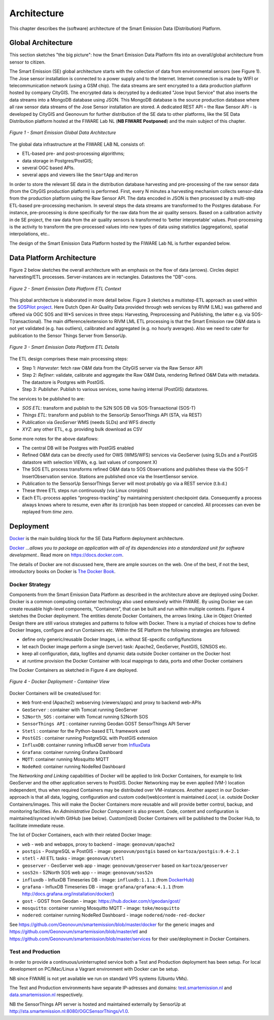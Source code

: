 .. _architecture:

============
Architecture
============

This chapter describes the (software) architecture of the Smart Emission Data (Distribution) Platform.

Global Architecture
===================

This section sketches "the big picture": how the Smart Emission Data Platform fits into an overall/global
architecture from sensor to citizen.

The Smart Emission (SE) global architecture starts with the collection of data from environmental
sensors (see Figure 1). The Jose sensor installation is connected to a power supply and to
the Internet. Internet connection is made by WIFI or telecommunication network (using a GSM chip).
The data streams are sent encrypted to a data production platform hosted by company CityGIS.
The encrypted data is decrypted by a dedicated "Jose Input Service" that also inserts the data
streams into a MongoDB database using JSON. This MongoDB database is the source production database
where all raw sensor data streams of the Jose Sensor installation are stored. A dedicated
REST API – the Raw Sensor API - is developed by CityGIS and Geonovum for
further distribution of the SE data to other platforms, like the SE Data Distribution platform
hosted at the FIWARE Lab NL (**NB FIWARE Postponed**) and the main subject of this chapter.

.. figure:: _static/arch/praatplaat.jpg
   :align: center

   *Figure 1 - Smart Emission Global Data Architecture*

The global data infrastructure at the FIWARE LAB NL consists of:

* ETL-based pre- and post-processing algorithms;
* data storage in Postgres/PostGIS;
* several OGC based APIs.
* several apps and viewers like the ``SmartApp`` and ``Heron``

In order to store the relevant SE data in the distribution database harvesting and pre-processing of the
raw sensor data (from the CityGIS production platform) is performed. First, every N minutes a harvesting
mechanism collects sensor-data from the production platform using the Raw Sensor API. The data encoded in
JSON is then processed by a multi-step ETL-based pre-processing mechanism. In several steps the data streams
are transformed to the Postgres database. For instance, pre-processing is done specifically for the raw data
from the air quality sensors. Based on a calibration activity in de SE project, the raw data from the air
quality sensors is transformed to ‘better interpretable’ values. Post-processing is the activity to transform
the pre-processed values into new types of data using statistics (aggregations), spatial interpolations, etc..

The design of the Smart Emission Data Platform hosted by the FIWARE Lab NL is further expanded below.

Data Platform Architecture
==========================

Figure 2 below sketches the overall architecture with an emphasis on
the flow of data (arrows). Circles depict harvesting/ETL processes.
Server-instances are in rectangles. Datastores the "DB"-cons.

.. figure:: _static/arch/etl-global.jpg
   :align: center

   *Figure 2 - Smart Emission Data Platform ETL Context*

This global architecture is elaborated in more detail below. Figure 3 sketches a multistep-ETL approach as used
within the `SOSPilot project <http://sensors.geonovum.nl>`_. Here Dutch Open Air Quality Data provided through
web services by RIVM (LML) was gathered and offered via OGC SOS and W*S services in three steps:
Harvesting, Preprocessing and Publishing, the latter e.g. via SOS-T(ransactional).
The main difference/extension to RIVM LML ETL processing is that the Smart Emission raw O&M data is not
yet validated (e.g. has outliers), calibrated and aggregated (e.g. no hourly averages). Also we need to cater
for publication to the Sensor Things Server from SensorUp.


.. figure:: _static/arch/etl-detail.jpg
   :align: center

   *Figure 3 - Smart Emission Data Platform ETL Details*

The ETL design comprises these main processing steps:

* Step 1: *Harvester*: fetch raw O&M data from the CityGIS server via the Raw Sensor API
* Step 2: *Refiner*: validate, calibrate and aggregate the Raw O&M Data, rendering Refined O&M Data with metadata. The datastore is Postgres with PostGIS.
* Step 3: *Publisher*. Publish to various services, some having internal (PostGIS) datastores.

The services to be published to are:

* *SOS ETL*: transform and publish to the 52N SOS DB via SOS-Transactional (SOS-T)
* *Things ETL*:  transform and publish to the SensorUp SensorThings API (STA, via REST)
* Publication via *GeoServer* WMS (needs SLDs) and WFS directly
* *XYZ*: any other ETL, e.g. providing bulk download as CSV

Some more notes for the above dataflows:

* The central DB will be Postgres with PostGIS enabled
* Refined O&M data can be directly used for OWS (WMS/WFS) services via GeoServer (using SLDs and a PostGIS datastore with selection VIEWs, e.g. last values of component X)
* The SOS ETL process transforms refined O&M data to SOS Observations and publishes these via the SOS-T InsertObservation service. Stations are published once via the InsertSensor service.
* Publication to the SensorUp SensorThings Server will most probably go via a REST service (t.b.d.)
* These three ETL steps run continuously (via Linux cronjobs)
* Each ETL-process applies “progress-tracking” by maintaining persistent  checkpoint data. Consequently a process always knows where to resume, even after its (cron)job has been stopped or canceled. All processes can even be replayed from *time zero*.

Deployment
==========

`Docker <https://www.docker.com>`_ is the main building block for the SE Data Platform deployment architecture.

`Docker <https://www.docker.com>`_
*...allows you to package an application with all of its dependencies into a standardized unit for software development.*.
Read more  on https://docs.docker.com.

The details of Docker are not discussed here, there are ample sources on the web. One of the best,
if not the best, introductory books on Docker is `The Docker Book <https://www.dockerbook.com>`_.

Docker Strategy
---------------

Components from the Smart Emission Data Platform as
described in the architecture above are deployed using Docker. Docker is a
common computing container technology also used extensively within FIWARE. By using Docker we can create
reusable high-level components, “Containers”, that can be built and run within multiple contexts.
Figure 4 sketches the Docker deployment. The entities denote Docker Containers, the arrows linking.
Like in Object Oriented Design there are still various strategies and patterns to follow with Docker.
There is a myriad of choices how to define Docker Images, configure and run Containers etc.
Within the SE Platform the following strategies are followed:

* define only generic/reusable Docker Images, i.e. without SE-specific config/functions
* let each Docker image perform a single (server) task: Apache2, GeoServer, PostGIS, 52NSOS etc.
* keep all configuration, data, logfiles and dynamic data outside Docker container on the Docker host
* at runtime provision the Docker Container with local mappings to data, ports and other Docker containers

The Docker Containers as sketched in Figure 4 are deployed.

.. figure:: _static/arch/docker-deploy.jpg
   :align: center

   *Figure 4 - Docker Deployment - Container View*

Docker Containers will be created/used for:

* ``Web``  front-end (Apache2) webserving (viewers/apps)  and proxy to backend web-APIs
* ``GeoServer``  : container with Tomcat running GeoServer
* ``52North_SOS`` : container with Tomcat running 52North SOS
* ``SensorThings API`` : container running Geodan GOST SensorThings API Server
* ``Stetl`` : container for the Python-based ETL framework used
* ``PostGIS`` : container running PostgreSQL with PostGIS extension
* ``InfluxDB``: container running InfluxDB server from `InfluxData <https://www.influxdata.com>`_
* ``Grafana``: container running Grafana Dashboard
* ``MQTT``: container running Mosquitto MQTT
* ``NodeRed``: container running NodeRed Dashboard

The *Networking and Linking* capabilities of Docker will be applied to link Docker Containers,
for example to link GeoServer  and the other application servers to PostGIS.
Docker Networking may be even applied (VM-) location independent, thus when required
Containers may be distributed over VM-instances. Another aspect in our Docker-approach
is that all data, logging, configuration and custom code/(web)content is maintained
*Local*, i.e. outside Docker Containers/images. This will make the Docker Containers
more reusable and will provide better control, backup, and monitoring facilities.
An *Administrative Docker Component* is also present. Code, content and configuration
is maintained/synced in/with GitHub (see below).  Custom(ized) Docker Containers will
be published to the Docker Hub, to facilitate immediate reuse.


The list of Docker Containers, each with their related Docker Image:

* ``web`` - web and webapps, proxy to backend - image: ``geonovum/apache2``
* ``postgis`` - PostgreSQL w PostGIS - image: ``geonovum/postgis`` based on ``kartoza/postgis:9.4-2.1``
* ``stetl`` - All ETL tasks - image: ``geonovum/stetl``
* ``geoserver`` - GeoServer web app - image: ``geonovum/geoserver`` based on ``kartoza/geoserver``
* ``sos52n`` - 52North SOS web app -  - image: ``geonovum/sos52n``
* ``influxdb`` - InfluxDB Timeseries DB - image: ``influxdb:1.1.1`` (from `DockerHub <https://hub.docker.com/_/influxdb/>`_)
* ``grafana`` - InfluxDB Timeseries DB - image: ``grafana/grafana:4.1.1`` (from http://docs.grafana.org/installation/docker/)
* ``gost`` - GOST from Geodan - image: https://hub.docker.com/r/geodan/gost/
* ``mosquitto``: container running Mosquitto MQTT - image: ``toke/mosquitto``
* ``nodered``: container running NodeRed Dashboard - image ``nodered/node-red-docker``

See https://github.com/Geonovum/smartemission/blob/master/docker for the generic images
and https://github.com/Geonovum/smartemission/blob/master/etl
and https://github.com/Geonovum/smartemission/blob/master/services
for their use/deployment in Docker Containers.

Test and Production
-------------------

In order to provide a continuous/uninterrupted service both a
Test and Production deployment has been
setup. For local development on PC/Mac/Linux
a Vagrant environment with Docker can be setup.

NB since FIWARE is not yet available we run on standard VPS systems (Ubuntu VMs).

The Test and Production environments have separate IP-adresses and domains:
`test.smartemission.nl <http://test.smartemission.nl>`_
and  `data.smartemission.nl  <http://data.smartemission.nl>`_ respectively.

NB the SensorThings API server is hosted and maintained externally by SensorUp at
http://sta.smartemission.nl:8080/OGCSensorThings/v1.0.



